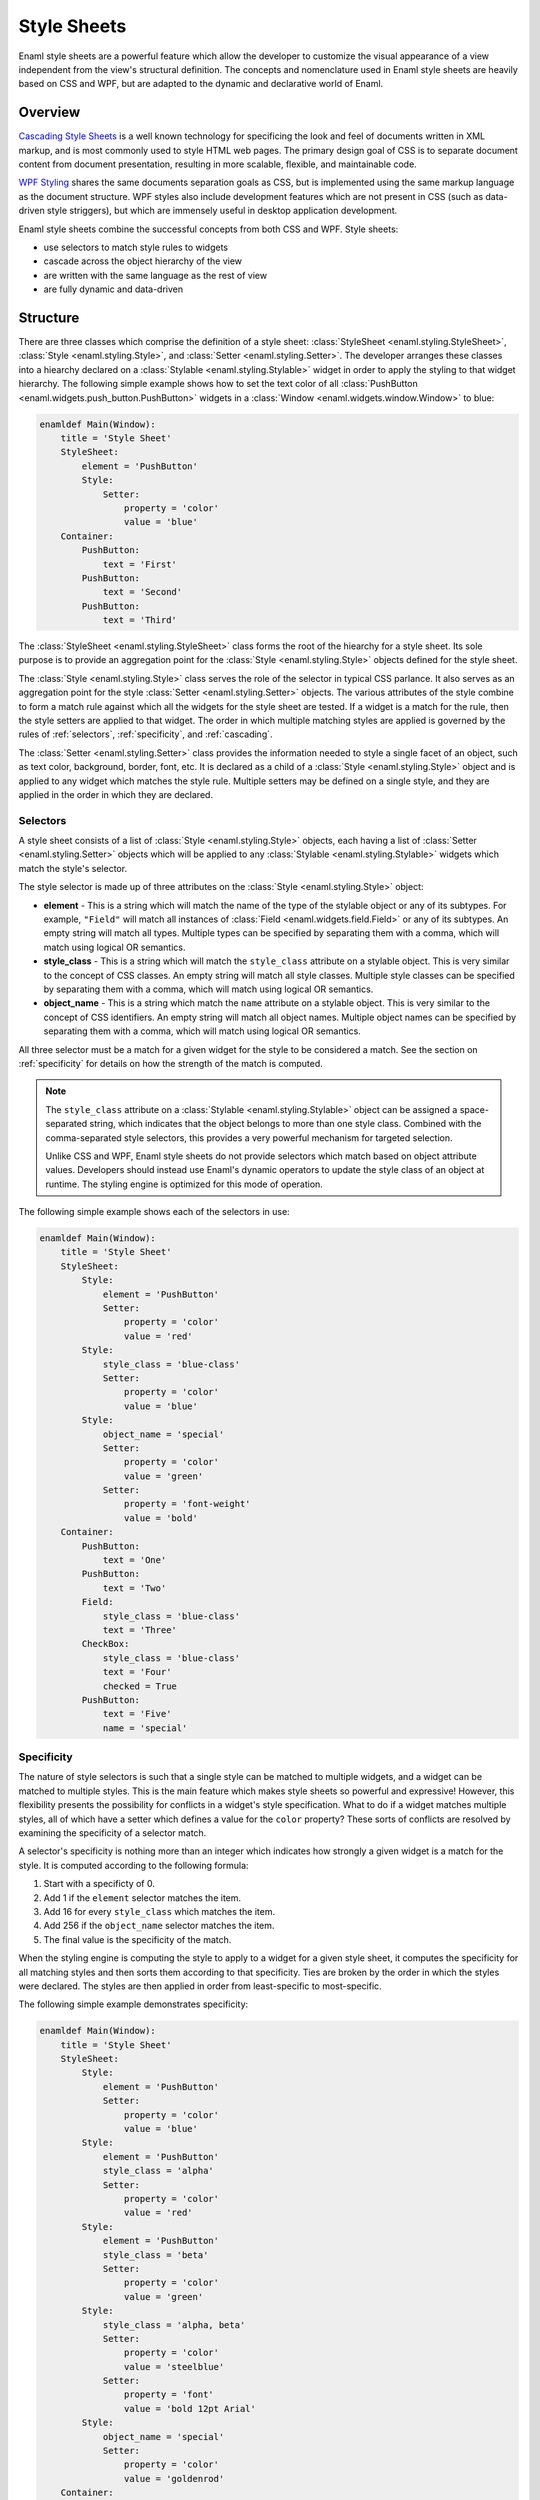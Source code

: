 .. _stylesheets:

============
Style Sheets
============

Enaml style sheets are a powerful feature which allow the developer to
customize the visual appearance of a view independent from the view's
structural definition. The concepts and nomenclature used in Enaml style
sheets are heavily based on CSS and WPF, but are adapted to the dynamic
and declarative world of Enaml.


Overview
--------

`Cascading Style Sheets`_ is a well known technology for specificing the look
and feel of documents written in XML markup, and is most commonly used to
style HTML web pages. The primary design goal of CSS is to separate document
content from document presentation, resulting in more scalable, flexible, and
maintainable code.

`WPF Styling`_ shares the same documents separation goals as CSS, but is
implemented using the same markup language as the document structure. WPF
styles also include development features which are not present in CSS
(such as data-driven style striggers), but which are immensely useful in
desktop application development.

Enaml style sheets combine the successful concepts from both CSS and WPF.
Style sheets:

- use selectors to match style rules to widgets
- cascade across the object hierarchy of the view
- are written with the same language as the rest of view
- are fully dynamic and data-driven

.. _Cascading Style Sheets: http://en.wikipedia.org/wiki/Cascading_Style_Sheets
.. _WPF Styling: http://msdn.microsoft.com/en-us/library/ms745683.aspx


Structure
---------

There are three classes which comprise the definition of a style sheet:
:class:`StyleSheet <enaml.styling.StyleSheet>`,
:class:`Style <enaml.styling.Style>`, and
:class:`Setter <enaml.styling.Setter>`. The developer arranges these classes
into a hiearchy declared on a :class:`Stylable <enaml.styling.Stylable>`
widget in order to apply the styling to that widget hierarchy. The following
simple example shows how to set the text color of all
:class:`PushButton <enaml.widgets.push_button.PushButton>` widgets in
a :class:`Window <enaml.widgets.window.Window>` to blue:

.. container:: code-and-img

    .. code-block:: enaml

        enamldef Main(Window):
            title = 'Style Sheet'
            StyleSheet:
                element = 'PushButton'
                Style:
                    Setter:
                        property = 'color'
                        value = 'blue'
            Container:
                PushButton:
                    text = 'First'
                PushButton:
                    text = 'Second'
                PushButton:
                    text = 'Third'

    .. image:: /images/simple_style.png
        :align: center

The :class:`StyleSheet <enaml.styling.StyleSheet>` class forms the root
of the hiearchy for a style sheet. Its sole purpose is to provide an
aggregation point for the :class:`Style <enaml.styling.Style>` objects
defined for the style sheet.

The :class:`Style <enaml.styling.Style>` class serves the role of the selector
in typical CSS parlance. It also serves as an aggregation point for the style
:class:`Setter <enaml.styling.Setter>` objects. The various attributes of the
style combine to form a match rule against which all the widgets for the style
sheet are tested. If a widget is a match for the rule, then the style setters
are applied to that widget. The order in which multiple matching styles are
applied is governed by the rules of :ref:`selectors`, :ref:`specificity`,
and :ref:`cascading`.

The :class:`Setter <enaml.styling.Setter>` class provides the information
needed to style a single facet of an object, such as text color, background,
border, font, etc. It is declared as a child of a
:class:`Style <enaml.styling.Style>` object and is applied to any widget which
matches the style rule. Multiple setters may be defined on a single style, and
they are applied in the order in which they are declared.


.. _selectors:

Selectors
^^^^^^^^^

A style sheet consists of a list of :class:`Style <enaml.styling.Style>`
objects, each having a list of :class:`Setter <enaml.styling.Setter>` objects
which will be applied to any :class:`Stylable <enaml.styling.Stylable>` widgets
which match the style's selector.

The style selector is made up of three attributes on the
:class:`Style <enaml.styling.Style>` object:

- **element** - This is a string which will match the name of the type of the
  stylable object or any of its subtypes. For example, ``"Field"`` will match
  all instances of :class:`Field <enaml.widgets.field.Field>` or any of its
  subtypes. An empty string will match all types. Multiple types can be
  specified by separating them with a comma, which will match using logical
  OR semantics.

- **style_class** - This is a string which will match the ``style_class``
  attribute on a stylable object. This is very similar to the concept of CSS
  classes. An empty string will match all style classes. Multiple style classes
  can be specified by separating them with a comma, which will match using
  logical OR semantics.

- **object_name** - This is a string which match the ``name`` attribute on a
  stylable object. This is very similar to the concept of CSS identifiers.
  An empty string will match all object names. Multiple object names can be
  specified by separating them with a comma, which will match using logical
  OR semantics.

All three selector must be a match for a given widget for the style to be
considered a match. See the section on :ref:`specificity` for details on
how the strength of the match is computed.

.. note::

    The ``style_class`` attribute on a
    :class:`Stylable <enaml.styling.Stylable>` object can be assigned a
    space-separated string, which indicates that the object belongs to
    more than one style class. Combined with the comma-separated style
    selectors, this provides a very powerful mechanism for targeted
    selection.

    Unlike CSS and WPF, Enaml style sheets do not provide selectors which
    match based on object attribute values. Developers should instead use
    Enaml's dynamic operators to update the style class of an object at
    runtime. The styling engine is optimized for this mode of operation.

The following simple example shows each of the selectors in use:

.. container:: code-and-img

    .. code-block:: enaml

        enamldef Main(Window):
            title = 'Style Sheet'
            StyleSheet:
                Style:
                    element = 'PushButton'
                    Setter:
                        property = 'color'
                        value = 'red'
                Style:
                    style_class = 'blue-class'
                    Setter:
                        property = 'color'
                        value = 'blue'
                Style:
                    object_name = 'special'
                    Setter:
                        property = 'color'
                        value = 'green'
                    Setter:
                        property = 'font-weight'
                        value = 'bold'
            Container:
                PushButton:
                    text = 'One'
                PushButton:
                    text = 'Two'
                Field:
                    style_class = 'blue-class'
                    text = 'Three'
                CheckBox:
                    style_class = 'blue-class'
                    text = 'Four'
                    checked = True
                PushButton:
                    text = 'Five'
                    name = 'special'

    .. image:: /images/selector_style.png
        :align: center


.. _specificity:

Specificity
^^^^^^^^^^^

The nature of style selectors is such that a single style can be matched to
multiple widgets, and a widget can be matched to multiple styles. This is the
main feature which makes style sheets so powerful and expressive! However, this
flexibility presents the possibility for conflicts in a widget's style
specification. What to do if a widget matches multiple styles, all of which
have a setter which defines a value for the ``color`` property? These sorts of
conflicts are resolved by examining the specificity of a selector match.

A selector's specificity is nothing more than an integer which indicates how
strongly a given widget is a match for the style. It is computed according to
the following formula:

1. Start with a specificty of 0.
2. Add 1 if the ``element`` selector matches the item.
3. Add 16 for every ``style_class`` which matches the item.
4. Add 256 if the ``object_name`` selector matches the item.
5. The final value is the specificity of the match.

When the styling engine is computing the style to apply to a widget for a
given style sheet, it computes the specificity for all matching styles and
then sorts them according to that specificity. Ties are broken by the order
in which the styles were declared. The styles are then applied in order from
least-specific to most-specific.

The following simple example demonstrates specificity:

.. container:: code-and-img

    .. code-block:: enaml

        enamldef Main(Window):
            title = 'Style Sheet'
            StyleSheet:
                Style:
                    element = 'PushButton'
                    Setter:
                        property = 'color'
                        value = 'blue'
                Style:
                    element = 'PushButton'
                    style_class = 'alpha'
                    Setter:
                        property = 'color'
                        value = 'red'
                Style:
                    element = 'PushButton'
                    style_class = 'beta'
                    Setter:
                        property = 'color'
                        value = 'green'
                Style:
                    style_class = 'alpha, beta'
                    Setter:
                        property = 'color'
                        value = 'steelblue'
                    Setter:
                        property = 'font'
                        value = 'bold 12pt Arial'
                Style:
                    object_name = 'special'
                    Setter:
                        property = 'color'
                        value = 'goldenrod'
            Container:
                PushButton:
                    text = 'One'
                PushButton:
                    text = 'Two'
                    style_class = 'alpha'
                PushButton:
                    text = 'Three'
                    style_class = 'beta'
                Field:
                    text = 'Four'
                    style_class = 'alpha beta'
                PushButton:
                    text = 'Five'
                    style_class = 'alpha beta'
                    name = 'special'

    .. image:: /images/specificity_style.png
        :align: center


.. _cascading:

Cascading
^^^^^^^^^

A style sheet can be applied to the global
:class:`Application <enaml.application.Application>` and to any
:class:`Stylable <enaml.styling.Stylable>` object. The base
:class:`Widget <enaml.widgets.widget.Widget>` class inherits the
:class:`Stylable <enaml.styling.Stylable>` class, so all standard Enaml
widgets support style sheets. A widgets effective style sheet is computed
by merging the widget's style sheet with all ancestor style sheets, and
finally with the application stylesheet.

When a conflict arises between style sheets, a widget's own style sheet takes
precedence over any ancestor style sheet or the application style sheet,
regardless of the specifity of the match in the conflicting sheet. This chain
of stylesheets is know as the cascade, and provides a very powerful and
flexible approach to styling. For example, it allows a developer to write an
application-wide style sheet which covers most cases, and selectively override
rules for particular widgets on a case-by-case basis.

The following simple example shows style sheet cascading in action:

.. container:: code-and-img

    .. code-block:: enaml

        enamldef AppSheet(StyleSheet):
            Style:
                element = 'PushButton'
                Setter:
                    property = 'color'
                    value = 'blue'


        enamldef View(Window):
            title = 'Style Sheet'
            Container:
                Container:
                    padding = 0
                    StyleSheet:
                        Style:
                            element = 'PushButton'
                            Setter:
                                property = 'color'
                                value = 'red'
                    PushButton:
                        text = 'One'
                    PushButton:
                        text = 'Two'
                PushButton:
                    text = 'Three'
                PushButton:
                    text = 'Four'
                PushButton:
                    text = 'Five'
                    StyleSheet:
                        Style:
                            Setter:
                                property = 'color'
                                value = 'green'


        def main():
            app = QtApplication()
            app.style_sheet = AppSheet()
            view = View()
            view.show()
            app.start()

    .. image:: /images/cascade_style.png
        :align: center


Pseudeo-Classes
^^^^^^^^^^^^^^^


Pseduo-Elements
^^^^^^^^^^^^^^^


Dynamism
^^^^^^^^

As the examples in this article have shown, all of the classes which are used
to define an Enaml style sheet are declarative; just like the standard Enaml
widget classes. This means that all of Enaml's language and framework features,
such as subscription operators, templates,
:class:`Include <enaml.core.include.Include>`,
:class:`Looper <enaml.core.looper.Looper>`, etc. work with style sheets in the
same way that they work with widgets. This gives the developer unlimited
flexibility in defining the styling for an application.


Inheritance
^^^^^^^^^^^

In typical CSS, properties like ``font`` and ``color``, unless specified,
will be inherited from a parent element. Other properties can be forcibly
inherited with the ``inherit`` keyword. With Enaml stylesheets, inhertance is
not supported in any form. Developers should rely on :ref:`cascading` and
:ref:`specificity` to style their applications appropriately.


Reference
---------


Examples
--------
